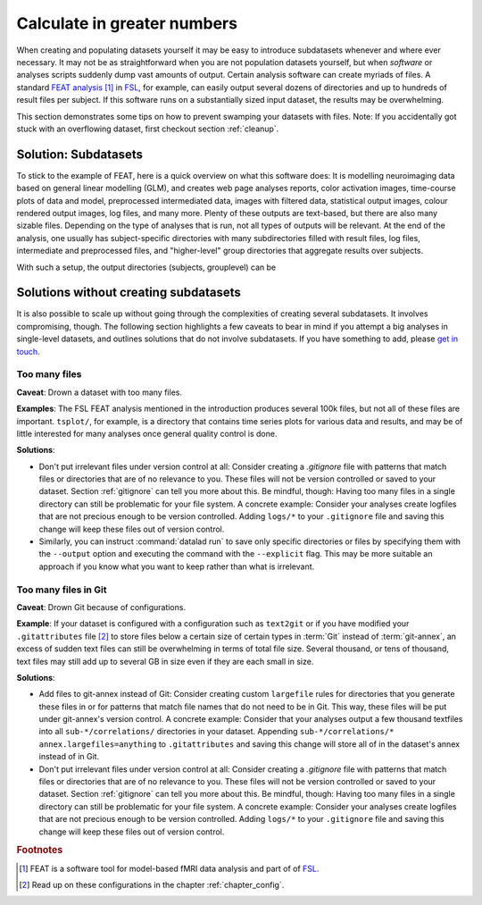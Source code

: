 .. _big_analysis:

Calculate in greater numbers
----------------------------

When creating and populating datasets yourself it may be easy to introduce
subdatasets whenever and where ever necessary. It may not be as straightforward
when you are not population datasets yourself, but when *software* or
analyses scripts suddenly dump vast amounts of output.
Certain analysis software can create myriads of files. A standard
`FEAT analysis <https://fsl.fmrib.ox.ac.uk/fsl/fslwiki/FEAT/UserGuide>`_ [#f1]_
in `FSL <https://fsl.fmrib.ox.ac.uk/fsl/fslwiki>`_, for example, can easily output
several dozens of directories and up to hundreds of result files per subject.
If this software runs on a substantially sized input dataset, the results may be
overwhelming.

This section demonstrates some tips on how to prevent swamping your datasets
with files. Note: If you accidentally got stuck with an overflowing dataset,
first checkout section :ref:`cleanup`.

Solution: Subdatasets
^^^^^^^^^^^^^^^^^^^^^

To stick to the example of FEAT, here is a quick overview on what this software
does: It is modelling neuroimaging data based on general linear modelling (GLM),
and creates web page analyses reports, color activation images, time-course plots
of data and model, preprocessed intermediated data, images with filtered data,
statistical output images, colour rendered output images, log files, and many more.
Plenty of these outputs are text-based, but there are also many sizable files.
Depending on the type of analyses that is run, not all types of outputs
will be relevant. At the end of the analysis, one usually has subject-specific
directories with many subdirectories filled with result files, log files,
intermediate and preprocessed files, and "higher-level" group directories that
aggregate results over subjects.

With such a setup, the output directories (subjects, grouplevel) can be

Solutions without creating subdatasets
^^^^^^^^^^^^^^^^^^^^^^^^^^^^^^^^^^^^^^

It is also possible to scale up without going through the complexities of
creating several subdatasets. It involves compromising, though.
The following section highlights a few caveats to bear in mind if you attempt
a big analyses in single-level datasets, and outlines solutions that do not
involve subdatasets. If you have something to add, please
`get in touch <https://github.com/datalad-handbook/book/issues/new/>`_.

Too many files
""""""""""""""

**Caveat**: Drown a dataset with too many files.

**Examples**: The FSL FEAT analysis mentioned in the introduction produces
several 100k files, but not all of these files are important.
``tsplot/``, for example, is a directory that contains time series plots for
various data and results, and may be of little interested for many analyses once
general quality control is done.

**Solutions**:

- Don't put irrelevant files under version control at all: Consider creating
  a *.gitignore* file with patterns that match files or directories that are of no
  relevance to you. These files will not be version controlled or saved to your
  dataset. Section :ref:`gitignore` can tell you more about this. Be mindful, though:
  Having too many files in a single directory can still be problematic for your
  file system. A concrete example: Consider your analyses create logfiles that
  are not precious enough to be version controlled. Adding ``logs/*`` to your
  ``.gitignore`` file and saving this change will keep these files out of
  version control.

- Similarly, you can instruct :command:`datalad run` to save only specific directories
  or files by specifying them with the ``--output`` option and executing the command
  with the ``--explicit`` flag. This may be more suitable an approach if you know
  what you want to keep rather than what is irrelevant.

Too many files in Git
"""""""""""""""""""""

**Caveat**: Drown Git because of configurations.

**Example**: If your dataset is configured with a configuration such as ``text2git`` or if
you have modified your ``.gitattributes`` file [#f2]_ to store files below a certain
size of certain types in :term:`Git` instead of :term:`git-annex`, an
excess of sudden text files can still be overwhelming in terms of total file size.
Several thousand, or tens of thousand, text files may still add up to several GB
in size even if they are each small in size.

**Solutions**:

- Add files to git-annex instead of Git: Consider creating custom ``largefile``
  rules for directories that you generate these files in or for patterns that
  match file names that do not need to be in Git. This way, these files will be
  put under git-annex's version control. A concrete example: Consider that your
  analyses output a few thousand textfiles into all ``sub-*/correlations/``
  directories in your dataset. Appending
  ``sub-*/correlations/* annex.largefiles=anything`` to ``.gitattributes`` and
  saving this change will store all of in the dataset's annex instead of in Git.
- Don't put irrelevant files under version control at all: Consider creating
  a *.gitignore* file with patterns that match files or directories that are of no
  relevance to you. These files will not be version controlled or saved to your
  dataset. Section :ref:`gitignore` can tell you more about this. Be mindful, though:
  Having too many files in a single directory can still be problematic for your
  file system. A concrete example: Consider your analyses create logfiles that
  are not precious enough to be version controlled. Adding ``logs/*`` to your
  ``.gitignore`` file and saving this change will keep these files out of
  version control.













.. rubric:: Footnotes

.. [#f1] FEAT is a software tool for model-based fMRI data analysis and part of of
         `FSL <https://fsl.fmrib.ox.ac.uk/fsl/fslwiki>`_.

.. [#f2] Read up on these configurations in the chapter :ref:`chapter_config`.